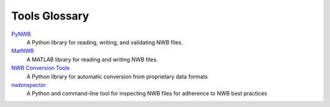 .. _tools-glossary:

Tools Glossary
--------------

`PyNWB <https://pynwb.readthedocs.io/en/stable/>`_
  A Python library for reading, writing, and validating NWB files.

`MatNWB <https://github.com/NeurodataWithoutBorders/matnwb>`_
  A MATLAB library for reading and writing NWB files.

`NWB Conversion Tools <https://nwb-conversion-tools.readthedocs.io/en/master/index.html>`_
  A Python library for automatic conversion from proprietary data formats

`nwbinspector <https://github.com/NeurodataWithoutBorders/nwbinspector>`_
  A Python and command-line tool for inspecting NWB files for adherence to NWB best practices